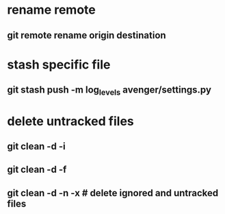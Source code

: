 * rename remote
** git remote rename origin destination
* stash specific file
** git stash push -m log_levels avenger/settings.py
* delete untracked files
** git clean -d -i
** git clean -d -f
** git clean -d -n -x # delete ignored and untracked files
